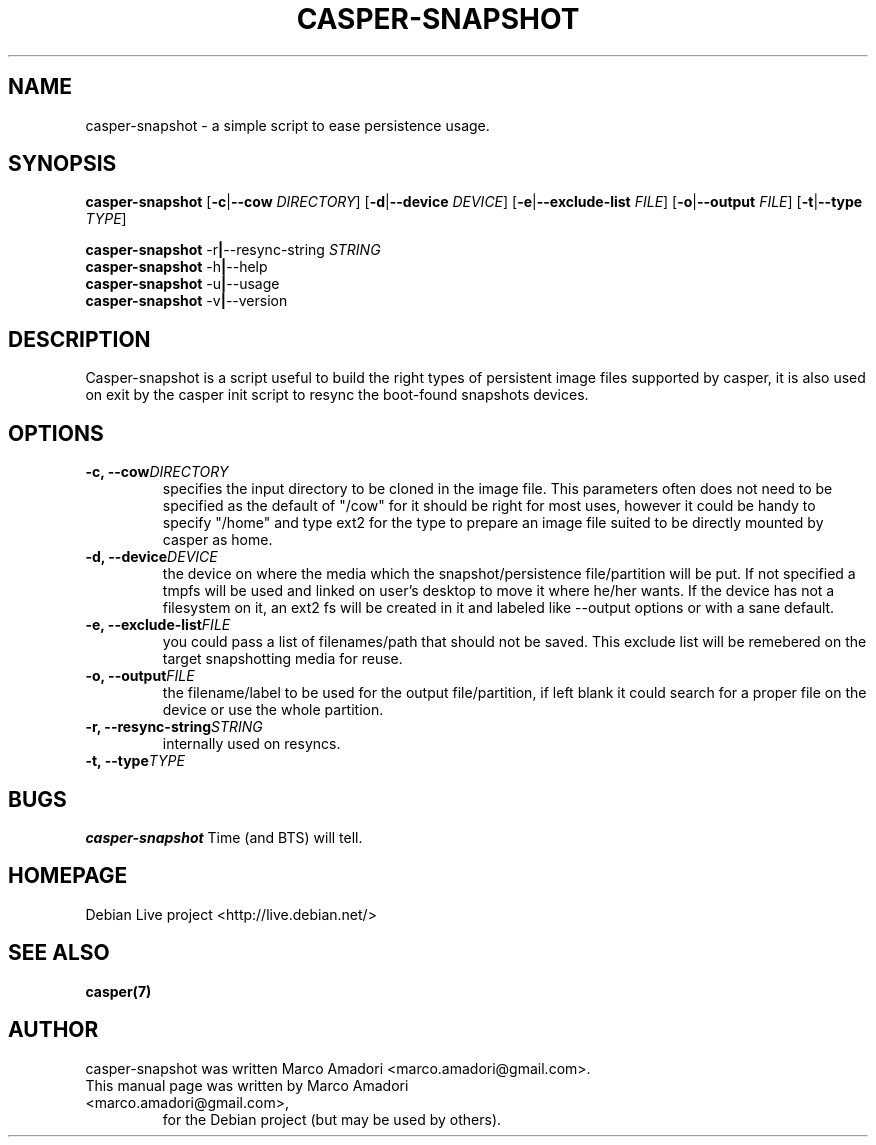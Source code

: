 .TH "CASPER-SNAPSHOT" 1 "Thu,  28 Sep 2006" "0.0.1" "User commands"

.SH NAME
casper-snapshot \- a simple script to ease persistence usage.

.SH SYNOPSIS
.B casper-snapshot
.RB [\| \-c \||\| \-\-cow
.IR DIRECTORY \|]
.RB [\| \-d \||\| \-\-device
.IR DEVICE \|]
.RB [\| \-e \||\| \-\-exclude\-list
.IR FILE \|]
.RB [\| \-o \||\| \-\-output
.IR FILE \|]
.RB [\| \-t \||\| \-\-type
.IR TYPE \|]
.PP
.B casper-snapshot
.RB \-r \||\| \-\-resync\-string
.IR STRING
.br
.B casper-snapshot
.RB \-h \||\| \-\-help
.br
.B casper-snapshot
.RB \-u \||\| \-\-usage
.br
.B casper-snapshot
.RB \-v \||\| \-\-version

.SH DESCRIPTION
Casper-snapshot is a script useful to build the right types of persistent image files supported by casper, it is also used on exit by the casper init script to resync the boot-found snapshots devices.

.SH OPTIONS
.TP
.BI "\-c, \-\-cow" DIRECTORY
specifies the input directory to be cloned in the image file.
This parameters often does not need to be specified as the default of "/cow" for it should be right for most uses, however it could be handy to specify "/home" and type ext2 for the type to prepare an image file suited to be directly mounted by casper as home.
.TP
.BI "\-d, \-\-device" DEVICE
the device on where the media which the snapshot/persistence file/partition will be put. If not specified a tmpfs will be used and linked on user's desktop to move it where he/her wants. If the device has not a filesystem on it, an ext2 fs will be created in it and labeled like --output options or with a sane default.
.TP
.BI "\-e, \-\-exclude\-list" FILE
you could pass a list of filenames/path that should not be saved. This exclude list will be remebered on the target snapshotting media for reuse.
.TP
.BI "\-o, \-\-output" FILE
the filename/label to be used for the output file/partition, if left blank it could search for a proper file on the device or use the whole partition.
.TP
.BI "\-r, \-\-resync\-string" STRING
internally used on resyncs.
.TP
.BI "\-t, \-\-type" TYPE

.SH BUGS
.B casper-snapshot
Time (and BTS) will tell.

.SH HOMEPAGE
Debian Live project <http://live.debian.net/>

.SH SEE ALSO
.BR casper(7)

.SH AUTHOR
casper-snapshot was written Marco Amadori <marco.amadori@gmail.com>.
.TP
This manual page was written by Marco Amadori <marco.amadori@gmail.com>,
for the Debian project (but may be used by others).
